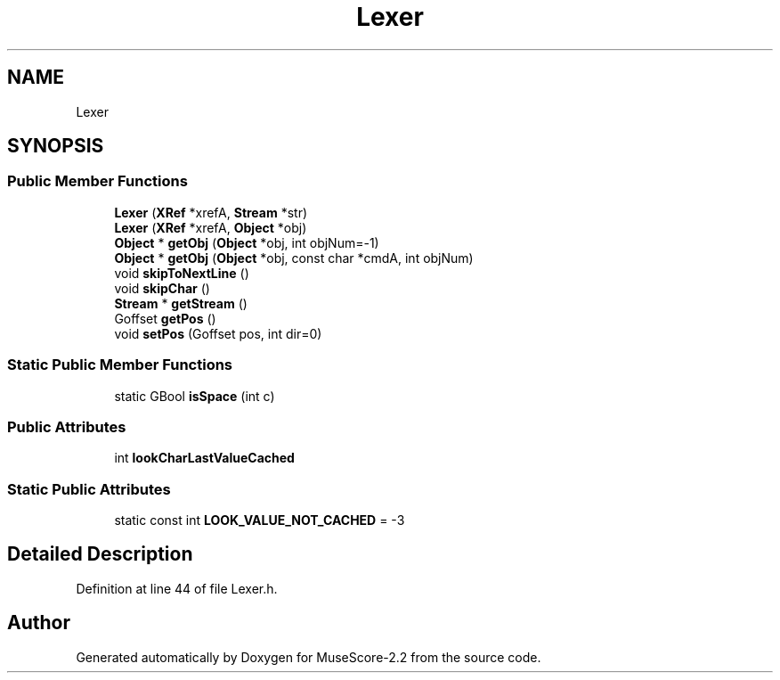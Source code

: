 .TH "Lexer" 3 "Mon Jun 5 2017" "MuseScore-2.2" \" -*- nroff -*-
.ad l
.nh
.SH NAME
Lexer
.SH SYNOPSIS
.br
.PP
.SS "Public Member Functions"

.in +1c
.ti -1c
.RI "\fBLexer\fP (\fBXRef\fP *xrefA, \fBStream\fP *str)"
.br
.ti -1c
.RI "\fBLexer\fP (\fBXRef\fP *xrefA, \fBObject\fP *obj)"
.br
.ti -1c
.RI "\fBObject\fP * \fBgetObj\fP (\fBObject\fP *obj, int objNum=\-1)"
.br
.ti -1c
.RI "\fBObject\fP * \fBgetObj\fP (\fBObject\fP *obj, const char *cmdA, int objNum)"
.br
.ti -1c
.RI "void \fBskipToNextLine\fP ()"
.br
.ti -1c
.RI "void \fBskipChar\fP ()"
.br
.ti -1c
.RI "\fBStream\fP * \fBgetStream\fP ()"
.br
.ti -1c
.RI "Goffset \fBgetPos\fP ()"
.br
.ti -1c
.RI "void \fBsetPos\fP (Goffset pos, int dir=0)"
.br
.in -1c
.SS "Static Public Member Functions"

.in +1c
.ti -1c
.RI "static GBool \fBisSpace\fP (int c)"
.br
.in -1c
.SS "Public Attributes"

.in +1c
.ti -1c
.RI "int \fBlookCharLastValueCached\fP"
.br
.in -1c
.SS "Static Public Attributes"

.in +1c
.ti -1c
.RI "static const int \fBLOOK_VALUE_NOT_CACHED\fP = \-3"
.br
.in -1c
.SH "Detailed Description"
.PP 
Definition at line 44 of file Lexer\&.h\&.

.SH "Author"
.PP 
Generated automatically by Doxygen for MuseScore-2\&.2 from the source code\&.
